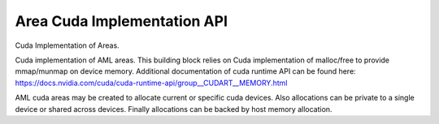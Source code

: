 Area Cuda Implementation API
=================================
Cuda Implementation of Areas.

.. codeblock:: c
        #include <aml/area/cuda.h>
 
Cuda implementation of AML areas.
This building block relies on Cuda implementation of
malloc/free to provide mmap/munmap on device memory.
Additional documentation of cuda runtime API can be found here:
https://docs.nvidia.com/cuda/cuda-runtime-api/group__CUDART__MEMORY.html

AML cuda areas may be created to allocate current or specific cuda devices.
Also allocations can be private to a single device or shared across devices.
Finally allocations can be backed by host memory allocation.

.. doxygengroup:: aml_area_cuda
